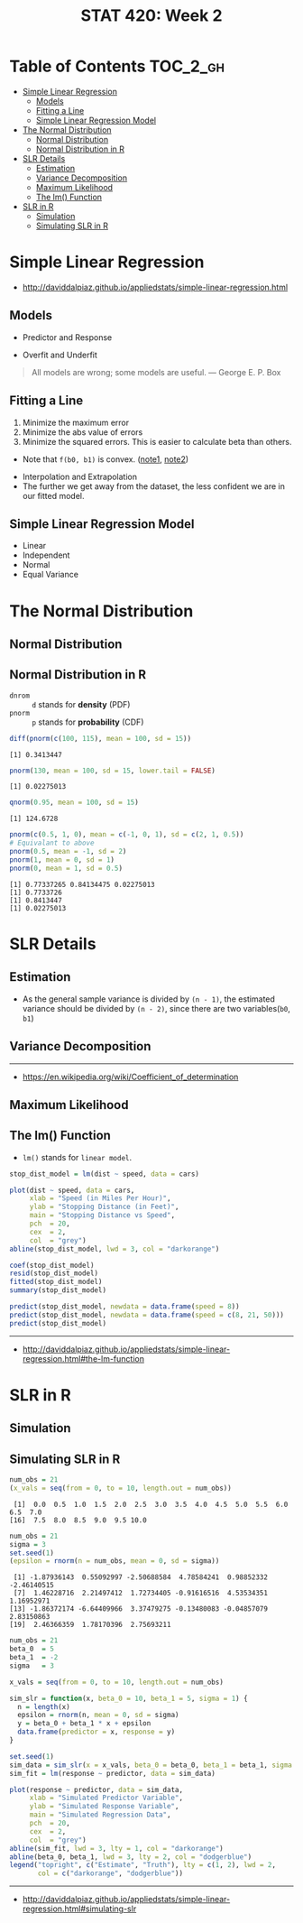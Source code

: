 #+TITLE: STAT 420: Week 2

* Table of Contents :TOC_2_gh:
- [[#simple-linear-regression][Simple Linear Regression]]
  - [[#models][Models]]
  - [[#fitting-a-line][Fitting a Line]]
  - [[#simple-linear-regression-model][Simple Linear Regression Model]]
- [[#the-normal-distribution][The Normal Distribution]]
  - [[#normal-distribution][Normal Distribution]]
  - [[#normal-distribution-in-r][Normal Distribution in R]]
- [[#slr-details][SLR Details]]
  - [[#estimation][Estimation]]
  - [[#variance-decomposition][Variance Decomposition]]
  - [[#maximum-likelihood][Maximum Likelihood]]
  - [[#the-lm-function][The lm() Function]]
- [[#slr-in-r][SLR in R]]
  - [[#simulation][Simulation]]
  - [[#simulating-slr-in-r][Simulating SLR in R]]

* Simple Linear Regression
- http://daviddalpiaz.github.io/appliedstats/simple-linear-regression.html

** Models
[[file:_img/screenshot_2018-05-21_16-43-40.png]]

- Predictor and Response

[[file:_img/screenshot_2018-05-21_16-44-57.png]]

- Overfit and Underfit

[[file:_img/screenshot_2018-05-21_16-48-15.png]]

#+BEGIN_QUOTE
All models are wrong; some models are useful. — George E. P. Box
#+END_QUOTE

** Fitting a Line
[[file:_img/screenshot_2018-05-21_16-54-45.png]]
1. Minimize the maximum error
2. Minimize the abs value of errors
3. Minimize the squared errors. This is easier to calculate beta than others.

[[file:_img/screenshot_2018-05-21_16-56-42.png]]

- Note that ~f(b0, b1)~ is convex. ([[https://math.stackexchange.com/questions/483339/proof-of-convexity-of-linear-least-squares][note1]], [[https://en.wikipedia.org/wiki/Derivative_test#Second_derivative_test_(single_variable)][note2]])

[[file:_img/screenshot_2018-05-21_16-56-49.png]]

[[file:_img/screenshot_2018-05-21_17-18-23.png]]

- Interpolation and Extrapolation
- The further we get away from the dataset, the less confident we are in our fitted model.

** Simple Linear Regression Model
[[file:_img/screenshot_2018-05-21_17-26-37.png]]

[[file:_img/screenshot_2018-05-21_17-27-45.png]]

[[file:_img/screenshot_2018-05-21_17-29-40.png]]

- Linear
- Independent
- Normal 
- Equal Variance
* The Normal Distribution
** Normal Distribution
[[file:_img/screenshot_2018-05-21_17-33-14.png]]

[[file:_img/screenshot_2018-05-21_17-35-50.png]]

[[file:_img/screenshot_2018-05-21_17-38-24.png]]

** Normal Distribution in R
- ~dnrom~ :: ~d~ stands for *density* (PDF)
- ~pnorm~ :: ~p~ stands for *probability* (CDF)

#+BEGIN_SRC R :results output :exports both
  diff(pnorm(c(100, 115), mean = 100, sd = 15))
#+END_SRC

#+RESULTS:
: [1] 0.3413447

#+BEGIN_SRC R :results output :exports both
  pnorm(130, mean = 100, sd = 15, lower.tail = FALSE)
#+END_SRC

#+RESULTS:
: [1] 0.02275013

#+BEGIN_SRC R :results output :exports both
  qnorm(0.95, mean = 100, sd = 15)
#+END_SRC

#+RESULTS:
: [1] 124.6728

#+BEGIN_SRC R :results output :exports both
  pnorm(c(0.5, 1, 0), mean = c(-1, 0, 1), sd = c(2, 1, 0.5))
  # Equivalant to above
  pnorm(0.5, mean = -1, sd = 2)
  pnorm(1, mean = 0, sd = 1)
  pnorm(0, mean = 1, sd = 0.5)
#+END_SRC

#+RESULTS:
: [1] 0.77337265 0.84134475 0.02275013
: [1] 0.7733726
: [1] 0.8413447
: [1] 0.02275013
* SLR Details
** Estimation
[[file:_img/screenshot_2018-05-21_19-27-20.png]]

[[file:_img/screenshot_2018-05-21_19-28-43.png]]

[[file:_img/screenshot_2018-05-21_19-31-30.png]]

- As the general sample variance is divided by ~(n - 1)~, the estimated variance should be divided by ~(n - 2)~, since there are two variables(~b0~, ~b1~)

** Variance Decomposition
[[file:_img/screenshot_2018-05-21_19-38-33.png]]

[[file:_img/screenshot_2018-05-21_19-39-29.png]]

[[file:_img/screenshot_2018-05-21_19-40-15.png]]

[[file:_img/screenshot_2018-05-21_19-46-39.png]]

-----
- https://en.wikipedia.org/wiki/Coefficient_of_determination

** Maximum Likelihood
[[file:_img/screenshot_2018-05-21_19-50-54.png]]

[[file:_img/screenshot_2018-05-21_19-51-14.png]]

[[file:_img/screenshot_2018-05-21_19-52-32.png]]

** The lm() Function
- ~lm()~ stands for ~linear model~.

#+BEGIN_SRC R
  stop_dist_model = lm(dist ~ speed, data = cars)

  plot(dist ~ speed, data = cars,
       xlab = "Speed (in Miles Per Hour)",
       ylab = "Stopping Distance (in Feet)",
       main = "Stopping Distance vs Speed",
       pch  = 20,
       cex  = 2,
       col  = "grey")
  abline(stop_dist_model, lwd = 3, col = "darkorange")

  coef(stop_dist_model)
  resid(stop_dist_model)
  fitted(stop_dist_model)
  summary(stop_dist_model)

  predict(stop_dist_model, newdata = data.frame(speed = 8))
  predict(stop_dist_model, newdata = data.frame(speed = c(8, 21, 50)))
  predict(stop_dist_model)
#+END_SRC
-----
- http://daviddalpiaz.github.io/appliedstats/simple-linear-regression.html#the-lm-function

* SLR in R
** Simulation
[[file:_img/screenshot_2018-05-21_20-17-43.png]]

[[file:_img/screenshot_2018-05-21_20-21-07.png]]

** Simulating SLR in R
#+BEGIN_SRC R :results output :exports both
  num_obs = 21
  (x_vals = seq(from = 0, to = 10, length.out = num_obs))
#+END_SRC

#+RESULTS:
:  [1]  0.0  0.5  1.0  1.5  2.0  2.5  3.0  3.5  4.0  4.5  5.0  5.5  6.0  6.5  7.0
: [16]  7.5  8.0  8.5  9.0  9.5 10.0

#+BEGIN_SRC R :results output :exports both
  num_obs = 21
  sigma = 3
  set.seed(1)
  (epsilon = rnorm(n = num_obs, mean = 0, sd = sigma))
#+END_SRC

#+RESULTS:
:  [1] -1.87936143  0.55092997 -2.50688584  4.78584241  0.98852332 -2.46140515
:  [7]  1.46228716  2.21497412  1.72734405 -0.91616516  4.53534351  1.16952971
: [13] -1.86372174 -6.64409966  3.37479275 -0.13480083 -0.04857079  2.83150863
: [19]  2.46366359  1.78170396  2.75693211

#+BEGIN_SRC R :file _img/sim_slr.png :results graphics :exports both
  num_obs = 21
  beta_0  = 5
  beta_1  = -2
  sigma   = 3

  x_vals = seq(from = 0, to = 10, length.out = num_obs)

  sim_slr = function(x, beta_0 = 10, beta_1 = 5, sigma = 1) {
    n = length(x)
    epsilon = rnorm(n, mean = 0, sd = sigma)
    y = beta_0 + beta_1 * x + epsilon
    data.frame(predictor = x, response = y)
  }

  set.seed(1)
  sim_data = sim_slr(x = x_vals, beta_0 = beta_0, beta_1 = beta_1, sigma = sigma)
  sim_fit = lm(response ~ predictor, data = sim_data)

  plot(response ~ predictor, data = sim_data,
       xlab = "Simulated Predictor Variable",
       ylab = "Simulated Response Variable",
       main = "Simulated Regression Data",
       pch  = 20,
       cex  = 2,
       col  = "grey")
  abline(sim_fit, lwd = 3, lty = 1, col = "darkorange")
  abline(beta_0, beta_1, lwd = 3, lty = 2, col = "dodgerblue")
  legend("topright", c("Estimate", "Truth"), lty = c(1, 2), lwd = 2,
         col = c("darkorange", "dodgerblue"))
#+END_SRC

#+RESULTS:
[[file:_img/sim_slr.png]]

-----
- http://daviddalpiaz.github.io/appliedstats/simple-linear-regression.html#simulating-slr
